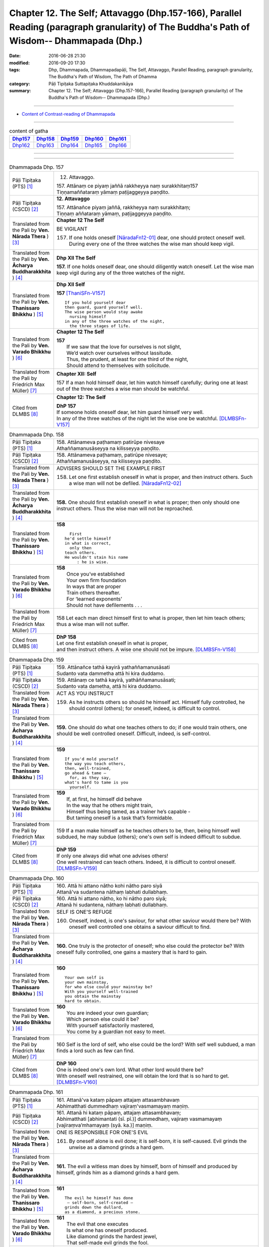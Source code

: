 ====================================================================================================================================================
Chapter 12. The Self; Attavaggo (Dhp.157-166), Parallel Reading (paragraph granularity) of The Buddha's Path of Wisdom-- Dhammapada (Dhp.) 
====================================================================================================================================================

:date: 2016-06-28 21:30
:modified: 2016-09-20 17:30
:tags: Dhp, Dhammapada, Dhammapadapāḷi, The Self, Attavaggo, Parallel Reading, paragraph granularity, The Buddha's Path of Wisdom, The Path of Dhamma
:category: Pāḷi Tipiṭaka Suttapiṭaka Khuddakanikāya
:summary: Chapter 12. The Self; Attavaggo (Dhp.157-166), Parallel Reading (paragraph granularity) of The Buddha's Path of Wisdom-- Dhammapada (Dhp.)

--------------

- `Content of Contrast-reading of Dhammapada <{filename}dhp-contrast-reading-en%zh.rst>`__

--------------

.. list-table:: content of gatha
   :widths: 2 2 2 2 2
   :header-rows: 1

   * - Dhp157_
     - Dhp158_
     - Dhp159_
     - Dhp160_
     - Dhp161_

   * - Dhp162_
     - Dhp163_
     - Dhp164_
     - Dhp165_
     - Dhp166_

--------------

.. raw:: html 

  This parallel Reading (paragraph granularity) including following versions, please choose the options you want to parallel-read:
  (The editor should appreciate the Dhamma friend-- <strong><a href="https://siongui.github.io/zh/pages/siong-ui-te.html">Siong-Ui Te</a></strong> who provides the supporting script)
  
  <div id="option-contrast-reading"></div>

--------------

.. _Dhp157:

.. list-table:: Dhammapada Dhp. 157
   :widths: 15 75
   :header-rows: 0
   :class: contrast-reading-table

   * - Pāḷi Tipiṭaka (PTS) [1]_
     - 12. Attavaggo. 
 
       | 157. Attānaṃ ce piyaṃ jaññā rakkheyya naṃ surakkhitaṃ157
       | Tiṇṇamaññataraṃ yāmaṃ paṭijaggeyya paṇḍito.

   * - Pāḷi Tipiṭaka (CSCD) [2]_
     - **12. Attavaggo**

       | 157. Attānañce  piyaṃ jaññā, rakkheyya naṃ surakkhitaṃ;
       | Tiṇṇaṃ aññataraṃ yāmaṃ, paṭijaggeyya paṇḍito.

   * - Translated from the Pali by **Ven. Nārada Thera** ) [3]_
     - **Chapter 12  The Self**

       BE VIGILANT

       157. If one holds oneself [NāradaFn12-01]_ dear, one should protect oneself well. During every one of the three watches the wise man should keep vigil.

   * - Translated from the Pali by **Ven. Ācharya Buddharakkhita** ) [4]_
     - **Dhp XII The Self**

       **157.** If one holds oneself dear, one should diligently watch oneself. Let the wise man keep vigil during any of the three watches of the night.

   * - Translated from the Pali by **Ven. Thanissaro Bhikkhu** ) [5]_
     - **Dhp XII  Self**
      
       **157** [ThaniSFn-V157]_
       ::
              
          If you hold yourself dear   
          then guard, guard yourself well.    
          The wise person would stay awake    
            nursing himself 
          in any of the three watches of the night,   
            the three stages of life.
   * - Translated from the Pali by **Ven. Varado Bhikkhu** ) [6]_
     - **Chapter 12 The Self**

       | **157** 
       |  If we saw that the love for ourselves is not slight,  
       |  We’d watch over ourselves without lassitude.  
       |  Thus, the prudent, at least for one third of the night, 
       |  Should attend to themselves with solicitude.
     
   * - Translated from the Pali by Friedrich Max Müller) [7]_
     - **Chapter XII: Self**

       157 If a man hold himself dear, let him watch himself carefully; during one at least out of the three watches a wise man should be watchful.

   * - Cited from DLMBS [8]_
     - **Chapter 12: The Self**

       | **DhP 157** 
       | If someone holds oneself dear, let him guard himself very well. 
       | In any of the three watches of the night let the wise one be watchful. [DLMBSFn-V157]_

.. _Dhp158:

.. list-table:: Dhammapada Dhp. 158
   :widths: 15 75
   :header-rows: 0
   :class: contrast-reading-table

   * - Pāḷi Tipiṭaka (PTS) [1]_
     - | 158. Attānameva paṭhamaṃ patirūpe nivesaye
       | Athaññamanusāseyya na kilisseyya paṇḍito.

   * - Pāḷi Tipiṭaka (CSCD) [2]_
     - | 158. Attānameva paṭhamaṃ, patirūpe nivesaye;
       | Athaññamanusāseyya, na kilisseyya paṇḍito.

   * - Translated from the Pali by **Ven. Nārada Thera** ) [3]_
     - ADVISERS SHOULD SET THE EXAMPLE FIRST

       158. Let one first establish oneself in what is proper, and then instruct others. Such a wise man will not be defiled. [NāradaFn12-02]_

   * - Translated from the Pali by **Ven. Ācharya Buddharakkhita** ) [4]_
     - **158.** One should first establish oneself in what is proper; then only should one instruct others. Thus the wise man will not be reproached.

   * - Translated from the Pali by **Ven. Thanissaro Bhikkhu** ) [5]_
     - **158** 
       ::
              
            First 
          he'd settle himself   
          in what is correct,   
            only then 
          teach others.   
          He wouldn't stain his name    
               : he is wise.

   * - Translated from the Pali by **Ven. Varado Bhikkhu** ) [6]_
     - | **158** 
       |  Once you’ve established 
       |  Your own firm foundation  
       |  In ways that are proper 
       |  Train others thereafter.  
       |  For ‘learned exponents’ 
       |  Should not have defilements . . .
     
   * - Translated from the Pali by Friedrich Max Müller) [7]_
     - 158 Let each man direct himself first to what is proper, then let him teach others; thus a wise man will not suffer.

   * - Cited from DLMBS [8]_
     - | **DhP 158** 
       | Let one first establish oneself in what is proper, 
       | and then instruct others. A wise one should not be impure. [DLMBSFn-V158]_

.. _Dhp159:

.. list-table:: Dhammapada Dhp. 159
   :widths: 15 75
   :header-rows: 0
   :class: contrast-reading-table

   * - Pāḷi Tipiṭaka (PTS) [1]_
     - | 159. Attānañce tathā kayirā yathaññamanusāsati
       | Sudanto vata dammetha attā hi kira duddamo. 

   * - Pāḷi Tipiṭaka (CSCD) [2]_
     - | 159. Attānaṃ  ce tathā kayirā, yathāññamanusāsati;
       | Sudanto vata dametha, attā hi kira duddamo.

   * - Translated from the Pali by **Ven. Nārada Thera** ) [3]_
     - ACT AS YOU INSTRUCT

       159. As he instructs others so should he himself act. Himself fully controlled, he should control (others); for oneself, indeed, is difficult to control.

   * - Translated from the Pali by **Ven. Ācharya Buddharakkhita** ) [4]_
     - **159.** One should do what one teaches others to do; if one would train others, one should be well controlled oneself. Difficult, indeed, is self-control.

   * - Translated from the Pali by **Ven. Thanissaro Bhikkhu** ) [5]_
     - **159** 
       ::
              
          If you'd mold yourself    
          the way you teach others,   
          then, well-trained,   
          go ahead & tame —   
            for, as they say, 
          what's hard to tame is you    
            yourself.

   * - Translated from the Pali by **Ven. Varado Bhikkhu** ) [6]_
     - | **159** 
       |  If, at first, he himself did behave 
       |  In the way that he others might train,  
       |  Himself thus being tamed, as a trainer he’s capable -   
       |  But taming oneself is a task that’s formidable.
     
   * - Translated from the Pali by Friedrich Max Müller) [7]_
     - 159 If a man make himself as he teaches others to be, then, being himself well subdued, he may subdue (others); one's own self is indeed difficult to subdue.

   * - Cited from DLMBS [8]_
     - | **DhP 159** 
       | If only one always did what one advises others! 
       | One well restrained can teach others. Indeed, it is difficult to control oneself. [DLMBSFn-V159]_

.. _Dhp160:

.. list-table:: Dhammapada Dhp. 160
   :widths: 15 75
   :header-rows: 0
   :class: contrast-reading-table

   * - Pāḷi Tipiṭaka (PTS) [1]_
     - | 160. Attā hi attano nātho kohi nātho paro siyā
       | Attanā'va sudantena nāthaṃ labhati dullabhaṃ.

   * - Pāḷi Tipiṭaka (CSCD) [2]_
     - | 160. Attā hi attano nātho, ko hi nātho paro siyā;
       | Attanā hi sudantena, nāthaṃ labhati dullabhaṃ.

   * - Translated from the Pali by **Ven. Nārada Thera** ) [3]_
     - SELF IS ONE'S REFUGE

       160. Oneself, indeed, is one's saviour, for what other saviour would there be? With oneself well controlled one obtains a saviour difficult to find.

   * - Translated from the Pali by **Ven. Ācharya Buddharakkhita** ) [4]_
     - **160.** One truly is the protector of oneself; who else could the protector be? With oneself fully controlled, one gains a mastery that is hard to gain.

   * - Translated from the Pali by **Ven. Thanissaro Bhikkhu** ) [5]_
     - **160** 
       ::
              
          Your own self is    
          your own mainstay,    
          for who else could your mainstay be?    
          With you yourself well-trained    
          you obtain the mainstay   
          hard to obtain.

   * - Translated from the Pali by **Ven. Varado Bhikkhu** ) [6]_
     - | **160** 
       |  You are indeed your own guardian; 
       |  Which person else could it be?  
       |  With yourself satisfactorily mastered,  
       |  You come by a guardian not easy to meet.
     
   * - Translated from the Pali by Friedrich Max Müller) [7]_
     - 160 Self is the lord of self, who else could be the lord? With self well subdued, a man finds a lord such as few can find.

   * - Cited from DLMBS [8]_
     - | **DhP 160** 
       | One is indeed one's own lord. What other lord would there be? 
       | With oneself well restrained, one will obtain the lord that is so hard to get. [DLMBSFn-V160]_

.. _Dhp161:

.. list-table:: Dhammapada Dhp. 161
   :widths: 15 75
   :header-rows: 0
   :class: contrast-reading-table

   * - Pāḷi Tipiṭaka (PTS) [1]_
     - | 161. Attanā'va kataṃ pāpaṃ attajaṃ attasambhavaṃ
       | Abhimatthati dummedhaṃ vajiraṃ'vasmamayaṃ maṇiṃ.

   * - Pāḷi Tipiṭaka (CSCD) [2]_
     - | 161. Attanā hi kataṃ pāpaṃ, attajaṃ attasambhavaṃ;
       | Abhimatthati [abhimantati (sī. pī.)] dummedhaṃ, vajiraṃ vasmamayaṃ [vajiraṃva’mhamayaṃ (syā. ka.)] maṇiṃ.

   * - Translated from the Pali by **Ven. Nārada Thera** ) [3]_
     - ONE IS RESPONSIBLE FOR ONE'S EVIL

       161. By oneself alone is evil done; it is self-born, it is self-caused. Evil grinds the unwise as a diamond grinds a hard gem.

   * - Translated from the Pali by **Ven. Ācharya Buddharakkhita** ) [4]_
     - **161.** The evil a witless man does by himself, born of himself and produced by himself, grinds him as a diamond grinds a hard gem.

   * - Translated from the Pali by **Ven. Thanissaro Bhikkhu** ) [5]_
     - **161** 
       ::
              
          The evil he himself has done    
           — self-born, self-created —    
          grinds down the dullard,    
          as a diamond, a precious stone.

   * - Translated from the Pali by **Ven. Varado Bhikkhu** ) [6]_
     - | **161** 
       |  The evil that one executes  
       |  Is what one has oneself produced. 
       |  Like diamond grinds the hardest jewel,  
       |  That self-made evil grinds the fool.
     
   * - Translated from the Pali by Friedrich Max Müller) [7]_
     - 161 The evil done by oneself, self-begotten, self-bred, crushes the foolish, as a diamond breaks a precious stone.

   * - Cited from DLMBS [8]_
     - | **DhP 161** 
       | The evil is done by oneself, proceeding from oneself, originating from oneself. 
       | It crushes the fool, just like a diamond crushes a hard gem. [DLMBSFn-V161]_

.. _Dhp162:

.. list-table:: Dhammapada Dhp. 162
   :widths: 15 75
   :header-rows: 0
   :class: contrast-reading-table

   * - Pāḷi Tipiṭaka (PTS) [1]_
     - | 162. Yassa accantadussīlyaṃ māluvā sālamivotataṃ
       | Karoti so tathattānaṃ yathā naṃ icchatī diso. 

   * - Pāḷi Tipiṭaka (CSCD) [2]_
     - | 162. Yassa  accantadussīlyaṃ, māluvā sālamivotthataṃ;
       | Karoti so tathattānaṃ, yathā naṃ icchatī diso.

   * - Translated from the Pali by **Ven. Nārada Thera** ) [3]_
     - THE CORRUPT BRING ABOUT THEIR OWN RUIN

       162. He who is exceedingly corrupt, like a māluvā creeper strangling a sal tree, does to himself what even an enemy would wish for him.

   * - Translated from the Pali by **Ven. Ācharya Buddharakkhita** ) [4]_
     - **162.** Just as a single creeper strangles the tree on which it grows, even so, a man who is exceedingly depraved harms himself as only an enemy might wish.

   * - Translated from the Pali by **Ven. Thanissaro Bhikkhu** ) [5]_
     - **162** [ThaniSFn-V162]_
       ::
              
          When overspread by extreme vice —   
          like a sal tree by a vine —   
          you do to yourself    
          what an enemy would wish.

   * - Translated from the Pali by **Ven. Varado Bhikkhu** ) [6]_
     - | **162** 
       |  A man who has conduct that’s truly malign 
       |  Is just like a tree with a strangling vine: 
       |  What he does to himself is the very same thing  
       |  That his foe would take pleasure in doing to him.
     
   * - Translated from the Pali by Friedrich Max Müller) [7]_
     - 162 He whose wickedness is very great brings himself down to that state where his enemy wishes him to be, as a creeper does with the tree which it surrounds.

   * - Cited from DLMBS [8]_
     - | **DhP 162** 
       | Who is of extremely bad morality, like a creeper spread over a *Sala* tree, 
       | he will do unto himself, what an enemy wishes to do unto him. [DLMBSFn-V162]_

.. _Dhp163:

.. list-table:: Dhammapada Dhp. 163
   :widths: 15 75
   :header-rows: 0
   :class: contrast-reading-table

   * - Pāḷi Tipiṭaka (PTS) [1]_
     - | 163. Sukarāni asādhūni attano ahitāni ca
       | Yaṃ ve hitañca sādhuṃ ca taṃ ve paramadukkaraṃ. 

   * - Pāḷi Tipiṭaka (CSCD) [2]_
     - | 163. Sukarāni  asādhūni, attano ahitāni ca;
       | Yaṃ ve hitañca sādhuñca, taṃ ve paramadukkaraṃ.

   * - Translated from the Pali by **Ven. Nārada Thera** ) [3]_
     - EVIL IS EASY BUT GOOD IS DIFFICULT

       163. Easy to do are things that are hard and not beneficial to oneself, but very, very, difficult indeed, to do is that which is beneficial and good.

   * - Translated from the Pali by **Ven. Ācharya Buddharakkhita** ) [4]_
     - **163.** Easy to do are things that are bad and harmful to oneself. But exceedingly difficult to do are things that are good and beneficial.

   * - Translated from the Pali by **Ven. Thanissaro Bhikkhu** ) [5]_
     - **163** 
       ::
              
          They're easy to do —    
          things of no good   
          & no use to yourself.   
          What's truly useful & good    
          is truly harder than hard to do.

   * - Translated from the Pali by **Ven. Varado Bhikkhu** ) [6]_
     - | **163** 
       |  What’s immoral to do, 
       |  And self-damaging too,  
       |  Is not hard to pursue.  
       |    
       |  But what’s proper to do,  
       |  And is salutary too,  
       |  It is hard carrying through.
     
   * - Translated from the Pali by Friedrich Max Müller) [7]_
     - 163 Bad deeds, and deeds hurtful to ourselves, are easy to do; what is beneficial and good, that is very difficult to do.

   * - Cited from DLMBS [8]_
     - | **DhP 163** 
       | Easy done are deeds, that are wrong and harmful to oneself. 
       | What is beneficial and good, that is indeed most difficult to do. [DLMBSFn-V163]_

.. _Dhp164:

.. list-table:: Dhammapada Dhp. 164
   :widths: 15 75
   :header-rows: 0
   :class: contrast-reading-table

   * - Pāḷi Tipiṭaka (PTS) [1]_
     - | 164. Yo sāsanaṃ arahataṃ ariyānaṃ dhammajīvinaṃ
       | Paṭikkosati dummedho diṭṭhiṃ nissāya pāpikaṃ
       | Phalāni kaṭṭhakasseva attaghaññāya phallati.

   * - Pāḷi Tipiṭaka (CSCD) [2]_
     - | 164. Yo sāsanaṃ arahataṃ, ariyānaṃ dhammajīvinaṃ;
       | Paṭikkosati dummedho, diṭṭhiṃ nissāya pāpikaṃ;
       | Phalāni kaṭṭhakasseva, attaghātāya [attaghaññāya (sī. syā. pī.)] phallati.

   * - Translated from the Pali by **Ven. Nārada Thera** ) [3]_
     - SCORN NOT THE NOBLE

       164. The stupid man, who, on account of false views, scorns the teaching of the Arahants, the Noble Ones, and the Righteous, ripens like the fruit of the kāshta reed, only for his own destruction.

   * - Translated from the Pali by **Ven. Ācharya Buddharakkhita** ) [4]_
     - **164.** Whoever, on account of perverted views, scorns the Teaching of the Perfected Ones, the Noble and Righteous Ones — that fool, like the bamboo, produces fruits only for self destruction. [BudRkFn-v164]_

   * - Translated from the Pali by **Ven. Thanissaro Bhikkhu** ) [5]_
     - **164** [ThaniSFn-V164]_
       ::
              
          The teaching of those who live the Dhamma,    
          worthy ones, noble:   
          whoever maligns it    
                  — a dullard,  
                  inspired by evil view — 
          bears fruit for his own destruction,    
          like the fruiting of the bamboo.

   * - Translated from the Pali by **Ven. Varado Bhikkhu** ) [6]_
     - | **164** 
       |  The woman who’s senseless 
       |  Denounces the teachings 
       |  Of those who are noble, 
       |  Whose living is righteous.  
       |    
       |  She’s under the sway  
       |  Of opinions profane,  
       |  And the fruits of her life  
       |  Will just bring her to ruin,  
       |  As bearing of fruit 
       |  Is the bamboo’s undoing.
     
   * - Translated from the Pali by Friedrich Max Müller) [7]_
     - 164 The foolish man who scorns the rule of the venerable (Arahat), of the elect (Ariya), of the virtuous, and follows false doctrine, he bears fruit to his own destruction, like the fruits of the Katthaka reed.

   * - Cited from DLMBS [8]_
     - | **DhP 164** 
       | Who scorns thee teaching of the Arahants, the Noble Ones, living righteously, 
       | the fool, who is relying on wrong beliefs, 
       | produces fruit just like a bamboo - for his own destruction. [DLMBSFn-V164]_

.. _Dhp165:

.. list-table:: Dhammapada Dhp. 165
   :widths: 15 75
   :header-rows: 0
   :class: contrast-reading-table

   * - Pāḷi Tipiṭaka (PTS) [1]_
     - | 165. Attanā'va kataṃ pāpaṃ attanā saṃkilissati
       | Attanā akataṃ pāpaṃ attanā'va visujjhati
       | Suddhi asuddhi paccattaṃ nāññamañño visodhaye.

   * - Pāḷi Tipiṭaka (CSCD) [2]_
     - | 165. Attanā  hi [attanāva (sī. syā. pī.)] kataṃ pāpaṃ, attanā saṃkilissati;
       | Attanā akataṃ pāpaṃ, attanāva visujjhati;
       | Suddhī asuddhi paccattaṃ, nāñño aññaṃ [nāññamañño(sī.)] visodhaye.

   * - Translated from the Pali by **Ven. Nārada Thera** ) [3]_
     - PURITY AND IMPURITY DEPEND ON ONESELF

       165. By oneself, indeed, is evil done; by oneself is one defiled. By oneself is evil left undone; by oneself indeed, is one purified. Purity and impurity depend on oneself. No one purifies another.

   * - Translated from the Pali by **Ven. Ācharya Buddharakkhita** ) [4]_
     - **165.** By oneself is evil done; by oneself is one defiled. By oneself is evil left undone; by oneself is one made pure. Purity and impurity depend on oneself; no one can purify another.

   * - Translated from the Pali by **Ven. Thanissaro Bhikkhu** ) [5]_
     - **165** [ThaniSFn-V165]_
       ::
              
          Evil is done    by oneself    
              
          by oneself is one defiled.    
          Evil is left undone by oneself    
              
          by oneself is one cleansed.   
          Purity & impurity are one's own doing.    
            No one purifies another.  
            No other purifies one.

   * - Translated from the Pali by **Ven. Varado Bhikkhu** ) [6]_
     - | **165** 
       |  By each themselves is evil done;  
       |  By each is each defiled.  
       |  By each themselves is evil shunned; 
       |  By each is each refined.  
       |    
       |  To polish or stain, 
       |  On ourselves it depends,  
       |  For a person cannot 
       |  By another be cleansed.
     
   * - Translated from the Pali by Friedrich Max Müller) [7]_
     - 165 By oneself the evil is done, by oneself one suffers; by oneself evil is left undone, by oneself one is purified. Purity and impurity belong to oneself, no one can purify another.

   * - Cited from DLMBS [8]_
     - | **DhP 165** 
       | The evil is done by oneself; by oneself one becomes impure. 
       | The evil is undone by oneself; by oneself one becomes pure. 
       | Purity and impurity depend on oneself. No one can purify another. [DLMBSFn-V165]_

.. _Dhp166:

.. list-table:: Dhammapada Dhp. 166
   :widths: 15 75
   :header-rows: 0
   :class: contrast-reading-table

   * - Pāḷi Tipiṭaka (PTS) [1]_
     - | 166. Attadatthaṃ paratthena bahunā'pi na hāpaye
       | Attadatthambhiññāya sadatthapasuto siyā. 
       | 
       
       Attavaggo dvādasamo. 

   * - Pāḷi Tipiṭaka (CSCD) [2]_
     - | 166. Attadatthaṃ  paratthena, bahunāpi na hāpaye;
       | Attadatthamabhiññāya, sadatthapasuto siyā.
       | 

       **Attavaggo dvādasamo niṭṭhito.**

   * - Translated from the Pali by **Ven. Nārada Thera** ) [3]_
     - STRIVE FOR YOUR SPIRITUAL WELFARE

       166. For the sake of others' welfare, however great, let not one neglect one's own welfare. [NāradaFn12-03]_ Clearly perceiving one's own welfare, let one be intent on one's own goal.

   * - Translated from the Pali by **Ven. Ācharya Buddharakkhita** ) [4]_
     - **166.** Let one not neglect one's own welfare for the sake of another, however great. Clearly understanding one's own welfare, let one be intent upon the good.

   * - Translated from the Pali by **Ven. Thanissaro Bhikkhu** ) [5]_
     - **166** [ThaniSFn-V166]_
       ::
              
          Don't sacrifice your own welfare    
          for that of another,    
          no matter how great.    
          Realizing your own true welfare,    
          be intent on just that.

   * - Translated from the Pali by **Ven. Varado Bhikkhu** ) [6]_
     - | **166** 
       |  Do not disregard your own welfare 
       |  For others, for even a throng.  
       |  Having well understood your own welfare,  
       |  Venture the taking it on!
     
   * - Translated from the Pali by Friedrich Max Müller) [7]_
     - 166 Let no one forget his own duty for the sake of another's, however great; let a man, after he has discerned his own duty, be always attentive to his duty.

   * - Cited from DLMBS [8]_
     - | **DhP 166** 
       | Let one not neglect one's own spiritual attainment for other's spiritual attainment, however great. 
       | Having fully understood one's own spiritual attainment, let one pursue the true attainment. [DLMBSFn-V166]_

--------------

**the feature in the Pali scriptures which is most prominent and most tiresome to the unsympathetic reader is the repetition of words, sentences and whole paragraphs. This is partly the result of grammar or at least of style.** …，…，…，
    …，…，…， **there is another cause for this tedious peculiarity, namely that for a long period the Pitakas were handed down by oral tradition only.** …，…，…，

    …，…，…， **It may be too that the wearisome and mechanical iteration of the Pali Canon is partly due to the desire of the Sinhalese to lose nothing of the sacred word imparted to them by missionaries from a foreign country**, …，…，…，

    …，…，…， **repetition characterized not only the reports of the discourses but the discourses themselves. No doubt the versions which we have are the result of compressing a free discourse into numbered paragraphs and repetitions: the living word of the Buddha was surely more vivacious and plastic than these stiff tabulations.**

（excerpt from: HINDUISM AND BUDDHISM-- AN HISTORICAL SKETCH, BY SIR CHARLES ELIOT; BOOK III-- PALI BUDDHISM, CHAPTER XIII, `THE CANON <http://www.gutenberg.org/files/15255/15255-h/15255-h.htm#page275>`__ , 2)

-----

NOTE:

.. [1] (note 001) Pāḷi Tipiṭaka (PTS) Dhammapadapāḷi: `Access to Insight <http://www.accesstoinsight.org/>`__ → `Tipitaka <http://www.accesstoinsight.org/tipitaka/index.html>`__ : → `Dhp <http://www.accesstoinsight.org/tipitaka/kn/dhp/index.html>`__ → `{Dhp 1-20} <http://www.accesstoinsight.org/tipitaka/sltp/Dhp_utf8.html#v.1>`__ ( `Dhp <http://www.accesstoinsight.org/tipitaka/sltp/Dhp_utf8.html>`__ ; `Dhp 21-32 <http://www.accesstoinsight.org/tipitaka/sltp/Dhp_utf8.html#v.21>`__ ; `Dhp 33-43 <http://www.accesstoinsight.org/tipitaka/sltp/Dhp_utf8.html#v.33>`__  , etc..）

.. [2] (note 002)  `Pāḷi Tipiṭaka (CSCD) Dhammapadapāḷi: Vipassana Meditation <http://www.dhamma.org/>`__  (As Taught By S.N. Goenka in the tradition of Sayagyi U Ba Khin) CSCD ( `Chaṭṭha Saṅgāyana <http://www.tipitaka.org/chattha>`__ CD)。 original: `The Pāḷi Tipitaka (http://www.tipitaka.org/) <http://www.tipitaka.org/>`__ (please choose at left frame “Tipiṭaka Scripts” on `Roman → Web <http://www.tipitaka.org/romn/>`__ → Tipiṭaka (Mūla) → Suttapiṭaka → Khuddakanikāya → Dhammapadapāḷi → `1. Yamakavaggo <http://www.tipitaka.org/romn/cscd/s0502m.mul0.xml>`__  (2. `Appamādavaggo <http://www.tipitaka.org/romn/cscd/s0502m.mul1.xml>`__ , 3. `Cittavaggo <http://www.tipitaka.org/romn/cscd/s0502m.mul2.xml>`__ , etc..)]

.. [3] (note 003) original: `Dhammapada <http://metta.lk/english/Narada/index.htm>`__ -- PâLI TEXT AND TRANSLATION WITH STORIES IN BRIEF AND NOTES BY **Ven Nārada Thera**

.. [4] (note 004) original: The Buddha's Path of Wisdom, translated from the Pali by **Ven. Ācharya Buddharakkhita** : `Preface <http://www.accesstoinsight.org/tipitaka/kn/dhp/dhp.intro.budd.html#preface>`__ with an `introduction <http://www.accesstoinsight.org/tipitaka/kn/dhp/dhp.intro.budd.html#intro>`__ by **Ven. Bhikkhu Bodhi** ; `I. Yamakavagga: The Pairs (vv. 1-20) <http://www.accesstoinsight.org/tipitaka/kn/dhp/dhp.01.budd.html>`__ , `Dhp II Appamadavagga: Heedfulness (vv. 21-32 ) <http://www.accesstoinsight.org/tipitaka/kn/dhp/dhp.02.budd.html>`__ , `Dhp III Cittavagga: The Mind (Dhp 33-43) <http://www.accesstoinsight.org/tipitaka/kn/dhp/dhp.03.budd.html>`__ , ..., `XXVI. The Holy Man (Dhp 383-423) <http://www.accesstoinsight.org/tipitaka/kn/dhp/dhp.26.budd.html>`__ 

.. [5] (note 005) original: The Dhammapada, A Translation translated from the Pali by **Ven. Thanissaro Bhikkhu** : `Preface <http://www.accesstoinsight.org/tipitaka/kn/dhp/dhp.intro.than.html#preface>`__ ; `introduction <http://www.accesstoinsight.org/tipitaka/kn/dhp/dhp.intro.than.html#intro>`__ ; `I. Yamakavagga: The Pairs (vv. 1-20) <http://www.accesstoinsight.org/tipitaka/kn/dhp/dhp.01.than.html>`__ , `Dhp II Appamadavagga: Heedfulness (vv. 21-32) <http://www.accesstoinsight.org/tipitaka/kn/dhp/dhp.02.than.html>`__ , `Dhp III Cittavagga: The Mind (Dhp 33-43) <http://www.accesstoinsight.org/tipitaka/kn/dhp/dhp.03.than.html>`__ , ..., `XXVI. The Holy Man (Dhp 383-423) <http://www.accesstoinsight.org/tipitaka/kn/dhp/dhp.26.than.html>`__  ( `Access to Insight:Readings in Theravada Buddhism <http://www.accesstoinsight.org/>`__ → `Tipitaka <http://www.accesstoinsight.org/tipitaka/index.html>`__ → `Dhp <http://www.accesstoinsight.org/tipitaka/kn/dhp/index.html>`__ (Dhammapada The Path of Dhamma)

.. [6] (note 006) original: `Dhammapada in Verse <http://www.suttas.net/english/suttas/khuddaka-nikaya/dhammapada/index.php>`__ -- Inward Path, Translated by **Bhante Varado** and **Samanera Bodhesako**, Malaysia, 2007

.. [7] (note 007) original: `The Dhammapada <https://en.wikisource.org/wiki/Dhammapada_(Muller)>`__ : A Collection of Verses: Being One of the Canonical Books of the Buddhists, translated by Friedrich Max Müller (en.wikisource.org) (revised Jack Maguire, SkyLight Pubns, Woodstock, Vermont, 2002)

        THE SACRED BOOKS OF THE EAST, VOLUME X PART I. THE DHAMMAPADA; TRANSLATED BY VARIOUS ORIENTAL SCHOLARS AND EDITED BY F. MAX MüLLER, OXFOKD UNIVERSITY FBESS WABEHOUSE, 1881; `PDF <http://sourceoflightmonastery.tripod.com/webonmediacontents/1373032.pdf>`__ ( from: http://sourceoflightmonastery.tripod.com)

.. [8] (note 8) original: `Readings in Pali Texts <http://buddhism.lib.ntu.edu.tw/DLMBS/en/lesson/pali/lesson_pali3.jsp>`__ ( `Digital Library & Museum of Buddhist Studies (DLMBS) <http://buddhism.lib.ntu.edu.tw/DLMBS/en/>`__ --- `Pali Lessons <http://buddhism.lib.ntu.edu.tw/DLMBS/en/lesson/pali/lesson_pali1.jsp>`__ )

.. [NāradaFn12-01] (Ven. Nārada 12-01) According to Buddhism there is no permanent soul or unchanging entity (atta) either created by a God or emanating from a Paramātma. Here the term atta (self) is applied to the whole body, or one's personality, or mind, or life flux.

.. [NāradaFn12-02] (Ven. Nārada 12-02) Will not be blamed by others.

.. [NāradaFn12-03] (Ven. Nārada 12-03)  Here "welfare" denotes one's ultimate goal, i.e., Nibbāna. Personal sanctification should not be sacrificed for the sake of external homage.

                    One must not misunderstand this verse to mean that one should not selflessly work for the weal of others. Selfless service is highly commended by the Buddha.

.. [BudRkFn-v164]  (Ven. Buddharakkhita v. 164) Certain reeds of the bamboo family perish immediately after producing fruits.

.. [ThaniSFn-V157] (Ven. Thanissaro V.157) "The three watches of the night": this is the literal meaning of the verse, but DhpA shows that the image of staying up to nurse someone in the night is meant to stand for being wakeful and attentive throughout the three stages of life: youth, middle age, and old age. The point here is that it is never too early or too late to wake up and begin nurturing the good qualities of mind that will lead to one's true benefit. On this point, see A 3.51 & 52, where the Buddha counsels two old brahmans, nearing the end of their life span, to begin practicing generosity along with restraint in thought, word, and deed.

.. [ThaniSFn-V162] (Ven. Thanissaro V.162) DhpA completes the image of the poem by saying that one's vice brings about one's own downfall, just as a maluva creeper ultimately brings about the downfall of the tree it overspreads. See note 42.

.. [ThaniSFn-V164] (Ven. Thanissaro V.164) A bamboo plant bears fruit only once and then dies soon after.

.. [ThaniSFn-V165] (Ven. Thanissaro V.165) "No one purifies another. No other purifies one." These are the two meanings of the one phrase, nañño aññam visodhaye.

.. [ThaniSFn-V166] (Ven. Thanissaro V.166) AN 4.95 lists four types of people in descending order: those devoted to their own true welfare as well as that of others, those devoted to their own true welfare but not that of others, those devoted to the true welfare of others but not their own, and those devoted neither to their own true welfare nor that of others. SN 47.19 makes the point that if one is truly devoted to one's own welfare, others automatically benefit, in the same way that an acrobat maintaining his/her own balance helps his/her partner stay balanced as well.

.. [DLMBSFn-V157] (DLMBS Commentary V157) There was a prince named Bodhirāja. He had built a new palace and invited the Buddha with monks for alms offering. Because the prince had no children, he spread some pieces of cloth on the floor and made a wish that if the Buddha stepped on the cloth, he and his wife would be able to have children. 

                  When the Buddha came, he asked Bodhirāja to remove the cloth. He told him he and his wife could not have children because of evil deeds they committed in the past. The Buddha then related the story to the prince. 

                  He and his wife had been the only survivors of a shipwreck in one of their past existences. They were stranded on an island and ate the birds. They also ate their eggs and small fledglings. They did not even feel a slightest remorse for killing some other living creatures' babies. Because of that, they would not able to have any children in this life.

.. [DLMBSFn-V158] (DLMBS Commentary V158) There was a monk named Upananda. He was a very good orator. He would preach eloquently about being satisfied with little, about contentment and about austerity, but actually he was very greedy and always took all he could get. 

                  Once he wanted to spend the Rain Retreat in one monastery. When he found out that at the end of the retreat the monks there received only one robe each, he decided to go away. But he left his slippers there. It was similar at the second monastery, where the monks usually got two robes - he did not stay but left his staff. At the third monastery he left his water bottle, but himself left, because three robes that monks received there, did not satisfy him. Finally, he spent the Rain Retreat in the fourth monastery, where he received four robes at the end of the retreat. Because he left his things in three previous temples, he also claimed his share of the robes from them! 

                  So, he set on the way back to his own monastery with ten robes. On the way he met two monks, who could not agree how to divide two robes and a blanket between themselves. Upananda agreed to act as an arbiter. He gave each of them one robe and he himself kept the blanket as a payment for his arbitration. 

                  The monks went to see the Buddha and reported to him what happened. The Buddha reprimanded Upananda with this verse, saying that before one can teach others, he has to act properly - especially in the subject he wants to teach.

.. [DLMBSFn-V159] (DLMBS Commentary V159) There was a monk named Padhānika Tissa. He has several monks as his students. He taught them how to meditate and told them to be always vigilant and diligent. In the evening he would tell them to keep practicing and then he would go to sleep. At night, just when the monks were about to go to bed, he returned and told them to continue meditating. 

                  The monks were very tired because of lack of sleep. But they were still very obedient and even admired their teacher for being so diligent. Once they went to investigate how he meditates - only to find their teacher asleep! They became dissatisfied and as a result they made very little progress in their meditation. 

                  When they returned to the Jetavana monastery to see the Buddha, they told him about their teacher. The Buddha advised them with this verse, saying that a teacher should first master the subject himself completely and only then attempt to teach others.

.. [DLMBSFn-V160] (DLMBS Commentary V160) There was a young married woman who wanted to become a nun. She got permission from her husband and entered the Order. She became a pupil of Devadatta, the Buddha's cousin. Before she became a nun, she was already pregnant but did not know about it. When she found out, she asked Devadatta what to do. He sent her back to the lay life. But the woman was not happy and went to see the Buddha. The Buddha sent for Upāli, who was the master of Vinaya, rules of conduct. He further asked the king Pasenadi and the famous lay devotes, Anāthapindika and Visākhā to come and settle the case. 

                  Visākhā examined the young woman and told Upāli that she was already pregnant when she joined the Order. Upāli therefore declared that the woman was pure of any misconduct and could continue her life as a nun. Later the woman gave birth to a son. He was named Kumara Kassapa and king Pasenadi adopted him. At the age of seven, the boy became a novice and when he was eighteen, he received the full ordination. He went to the forest to practice meditation and soon attained Arahantship. He lived in the forest for twelve years and then went back to the monastery. 

                  His mother was very attached to him and whenever she saw him she would run after him calling his name. Kumara Kassapa decided that he should help his mother to get rid of this attachment. Therefore he spoke coolly to her, "How is it possible that you, as a nun, can not cut off even the affection for your son?" The woman reflected, "I have been weeping for twelve years, waiting for my son. Now he speaks so harshly to me! Why should I be attached to him?" Then she realized danger of all attachments and very soon reached Arahanthsip. 

                  The monks then remarked to the Buddha that if the woman had listened to Devadatta's words, neither she nor her son would have reached Arahantship. The Buddha replied with this verse, saying that in striving for the goal one must depend only on himself and not seek others to lean on.

.. [DLMBSFn-V161] (DLMBS Commentary V161) There was a lay disciple named Mahākāla. Once he spent the night in the monastery, observing the eight precepts and meditating. In the morning, on his way home, he stopped by a pond to wash his face. On the same night some thieves broke into a house and were chased by the owners. The thieves dropped their stolen things in front of Mahākāla and ran away. The owners mistook Mahākāla for a thief and beat him up. Mahākāla died of his injuries. Some monks discovered his body and reported the matter to the Buddha. 

                  The Buddha explained, that in one of his previous lives, Mahākāla fell in love with a certain woman and had beaten her husband to death. He then added this verse, saying that one's own evil deeds surely come back to their doer and fall back on his head.

.. [DLMBSFn-V162] (DLMBS Commentary V162) Some monks were discussing the subject of Devadatta, the Buddha's cousin, amongst themselves. They summed up all his bad actions: he got the confidence of prince Ajātasattu by unfair means, thus trying to gain fame. He instigated the prince to kill his own father, king Bimbisara and to become the king himself. Devadatta even tried to kill the Buddha for three times. 

                  The monks reported the matter to the Buddha and added that Devadatta was a man without shame and morality. The Buddha then said that Devadatta was trying to kill him in many if the past lives. The Buddha spoke this verse, saying that immoral people will destroy themselves - just like a creeper strangles the tree on which it is spread.

.. [DLMBSFn-V163] (DLMBS Commentary V163) The Buddha had a cousin Devadatta. He also became a monk but he was vicked. He envied the Buddha and wanted to take his place as the head of the Buddhist community. He went to see the Buddha and suggested, that since the Buddha is getting old, he, Devadatta should from now on be the leader of the Buddhist Order. The Buddha refused. Devadatta then tried to kill the Buddha three times, but he was not successful. 

                  Later Devadatta had another plan. He went to see the Buddha and suggested five new rules for all monks to follow: 1) to live only in forests, 2) to eat only almsfood, 3) to wear only robes they make themselves from discarded pieces of cloth found on rubbish heaps, 4) to sleep under trees, 5) not to eat any meat (including fish). 

                  The Buddha told him that, whoever wants to follow these rules, can do so. But they will not become binding for all the monks, because they are too strict and the Buddha's teaching teaches the Middle Path. 

                  Devadatta was angry and tried to find some more followers. Indeed, he found some young monks who thought the rules of Devadatta were much better than those, introduced by the Buddha. 

                  The Buddha questioned Devadatta about his intentions and the later admitted ha was trying to create a schism in the Community. The Buddha tried to explain him that to create a schism is a very bad deed, but Devadatta did not care. He took his followers and departed for the place called Gayasīsa where he established a new Order. Two prominents disciple of the Buddha, Sāriputta and Moggallana were able to make most of the Devadatta's followers realize their mistake and make them come back to the Buddha. 

                  The Buddha commented the situation with this verse, saying that good and beneficial deeds are very difficult to perform, whereas an evil deed is done very quickly and without any difficulty.

.. [DLMBSFn-V164] (DLMBS Commentary V164) In Sāvatthi there lived an old woman who was looking after a monk named Kāla. She often expressed her wish to go to the Jetavana monastery to hear the teaching from the Buddha’s own mouth. Three times she told Kāla about her wish and three times he advised her not to go. 

                  However, one day she went to the monastery in spite of his objections. Kāla thought that she would have no more use for him, if she hears the Buddha to speak. So he went to the Buddha and told him not to teach the woman anything deep, because she was very stupid. 

                  The Buddha knew the real reason for Kāla's words and he admonished him with this verse, saying that one who abuses the Teaching, is only destroying himself.

.. [DLMBSFn-V165] (DLMBS Commentary V165) There was a lay disciple named Cūlakāla. Once he spent the night in the monastery, observing the eight precepts and practicing meditation. In the morning he was returning home and met a group of thieves who were being chased by the owners of the stolen goods. The thieves put their loot in front of Cūlakāla and ran away. The owners mistook Cūlakāla for a thief and started to beat him. Some prostitutes, who were on the way to the river, saw the whole incident and told the people Cūlakāla was innocent. The owners let him go. 

                  When the Buddha was told about this, he replied with this verse and added that Cūlakāla was truly innocent and therefore had nothing to fear.

.. [DLMBSFn-V166] (DLMBS Commentary V166) Close to the age of eighty, the Buddha declared that he would attain his final Parinirvāna in four months. There were many monks who have not reached the final goal yet and they were very distressed. They wept and kept close to the Buddha all the time. There was a monk, named Attadatta who decided to honor the Buddha by attaining the Awakenment during his lifetime. So he kept alone and practiced diligently. Some other monks did not understand his intention and told Buddha, "Attadatta does not love you, he did not come to pay homage to you! He is egoistic, indeed!" Attadatta explained his behavior, saying that in his opinion the greatest homage to Buddha would be if he attained the Arahantship within the remaining four months of the Buddha's life. 

                  The Buddha approved of this and replied with this verse, saying that in spiritual attainment, one should diligently strive to reach the goal oneself and only then do other things.

--------------

- `Homepage of Dhammapada <{filename}../dhp-reseach/dhp-en-ref%zh.rst>`__
